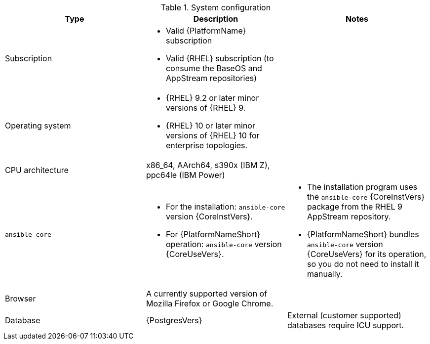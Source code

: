 //Tested system configuration snippet for container (CONT) topologies
.System configuration
[options="header"]
|====
| Type | Description | Notes
| Subscription 
a| 
* Valid {PlatformName} subscription
* Valid {RHEL} subscription (to consume the BaseOS and AppStream repositories)
|

| Operating system 

a| 
* {RHEL} 9.2 or later minor versions of {RHEL} 9.
* {RHEL} 10 or later minor versions of {RHEL} 10 for enterprise topologies.
| 

| CPU architecture 
| x86_64, AArch64, s390x (IBM Z), ppc64le (IBM Power)
|

| `ansible-core` 
a| 
* For the installation: `ansible-core` version {CoreInstVers}. 
* For {PlatformNameShort} operation: `ansible-core` version {CoreUseVers}.
a| 
* The installation program uses the `ansible-core` {CoreInstVers} package from the RHEL 9 AppStream repository. 
* {PlatformNameShort} bundles `ansible-core` version {CoreUseVers} for its operation, so you do not need to install it manually.

| Browser 
| A currently supported version of Mozilla Firefox or Google Chrome.
|

| Database 
| {PostgresVers}
| External (customer supported) databases require ICU support.

|====

